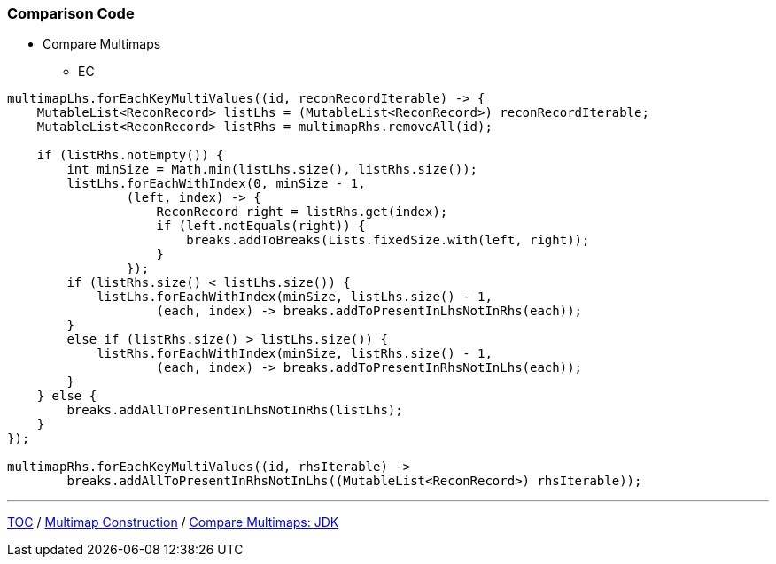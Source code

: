 :icons: font

=== Comparison Code

* Compare Multimaps
** EC

[example]
--
[source,java,linenums]
----
multimapLhs.forEachKeyMultiValues((id, reconRecordIterable) -> {
    MutableList<ReconRecord> listLhs = (MutableList<ReconRecord>) reconRecordIterable;
    MutableList<ReconRecord> listRhs = multimapRhs.removeAll(id);

    if (listRhs.notEmpty()) {
        int minSize = Math.min(listLhs.size(), listRhs.size());
        listLhs.forEachWithIndex(0, minSize - 1,
                (left, index) -> {
                    ReconRecord right = listRhs.get(index);
                    if (left.notEquals(right)) {
                        breaks.addToBreaks(Lists.fixedSize.with(left, right));
                    }
                });
        if (listRhs.size() < listLhs.size()) {
            listLhs.forEachWithIndex(minSize, listLhs.size() - 1,
                    (each, index) -> breaks.addToPresentInLhsNotInRhs(each));
        }
        else if (listRhs.size() > listLhs.size()) {
            listRhs.forEachWithIndex(minSize, listRhs.size() - 1,
                    (each, index) -> breaks.addToPresentInRhsNotInLhs(each));
        }
    } else {
        breaks.addAllToPresentInLhsNotInRhs(listLhs);
    }
});

multimapRhs.forEachKeyMultiValues((id, rhsIterable) ->
        breaks.addAllToPresentInRhsNotInLhs((MutableList<ReconRecord>) rhsIterable));
----
--
---

link:./00_toc.adoc[TOC] /
link:./27_comparison_code_multimap_based_processing.adoc[Multimap Construction] /
link:./29_comparison_code_compare_multimaps_jdk.adoc[Compare Multimaps: JDK]
